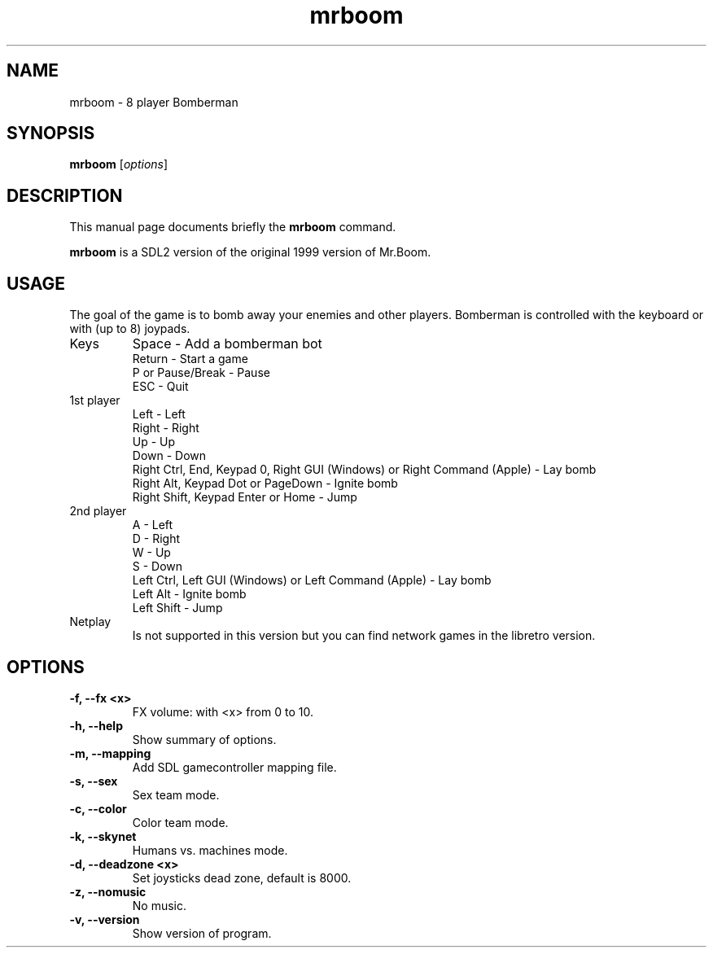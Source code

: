 .TH mrboom 6 "January 14 2019"
.SH NAME
mrboom \- 8 player Bomberman
.SH SYNOPSIS
.B mrboom
.RI [ options ]
.SH DESCRIPTION
This manual page documents briefly the
.B mrboom
command.
.PP
\fBmrboom\fP is a SDL2 version of the original 1999 version of Mr.Boom.
.SH USAGE
The goal of the game is to bomb away your enemies and other players.
Bomberman is controlled with the keyboard or with (up to 8) joypads.
.IP "Keys"
Space - Add a bomberman bot
.br
Return - Start a game
.br
P or Pause/Break - Pause
.br
ESC - Quit
.IP "1st player"
Left - Left
.br
Right - Right
.br
Up - Up
.br
Down - Down
.br
Right Ctrl, End, Keypad 0, Right GUI (Windows) or Right Command (Apple) - Lay bomb
.br
Right Alt, Keypad Dot or PageDown - Ignite bomb
.br
Right Shift, Keypad Enter or Home - Jump
.IP "2nd player"
A - Left
.br
D - Right
.br
W - Up
.br
S - Down
.br
Left Ctrl, Left GUI (Windows) or Left Command (Apple) - Lay bomb
.br
Left Alt - Ignite bomb
.br
Left Shift - Jump
.IP "Netplay"
Is not supported in this version but you can find network games in the libretro version.
.SH OPTIONS
.TP
.B \-f, \-\-fx <x>
FX volume: with <x> from 0 to 10. 
.TP
.B \-h, \-\-help
Show summary of options.
.TP
.B \-m, \-\-mapping
Add SDL gamecontroller mapping file.
.TP
.B \-s, \-\-sex
Sex team mode.
.TP
.B \-c, \-\-color
Color team mode.
.TP
.B \-k, \-\-skynet
Humans vs. machines mode.
.TP
.B \-d, \-\-deadzone <x>
Set joysticks dead zone, default is 8000.
.TP
.B \-z, \-\-nomusic
No music.
.TP
.B \-v, \-\-version
Show version of program.


